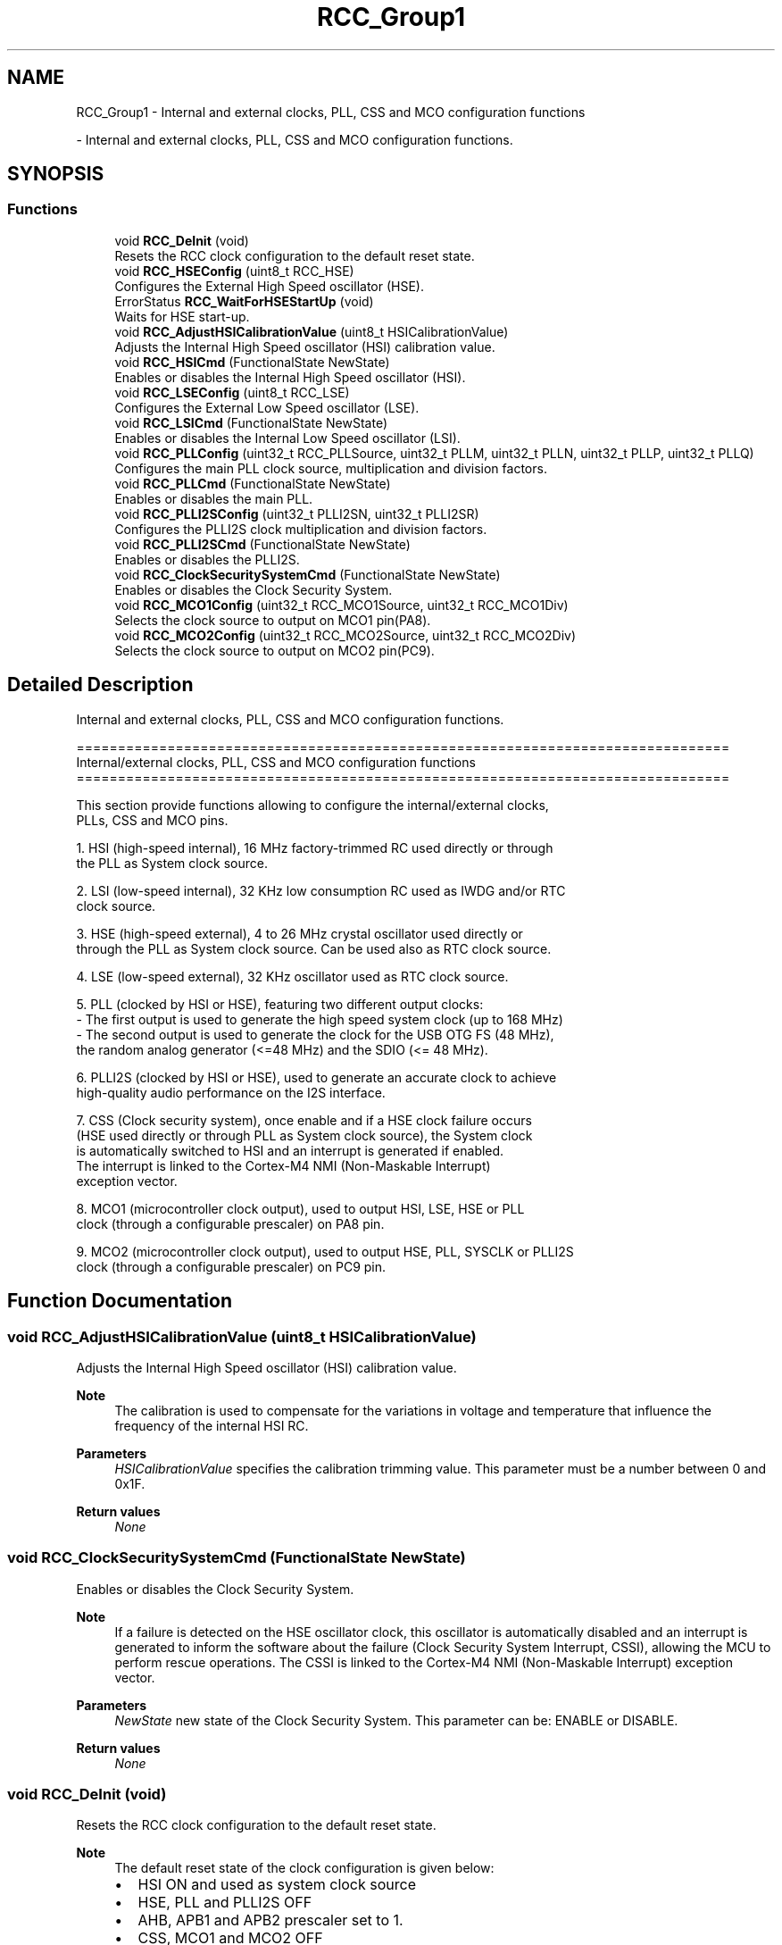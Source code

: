 .TH "RCC_Group1" 3 "Version 0.1.-" "Square Root Approximation" \" -*- nroff -*-
.ad l
.nh
.SH NAME
RCC_Group1 \- Internal and external clocks, PLL, CSS and MCO configuration functions
.PP
 \- Internal and external clocks, PLL, CSS and MCO configuration functions\&.  

.SH SYNOPSIS
.br
.PP
.SS "Functions"

.in +1c
.ti -1c
.RI "void \fBRCC_DeInit\fP (void)"
.br
.RI "Resets the RCC clock configuration to the default reset state\&. "
.ti -1c
.RI "void \fBRCC_HSEConfig\fP (uint8_t RCC_HSE)"
.br
.RI "Configures the External High Speed oscillator (HSE)\&. "
.ti -1c
.RI "ErrorStatus \fBRCC_WaitForHSEStartUp\fP (void)"
.br
.RI "Waits for HSE start-up\&. "
.ti -1c
.RI "void \fBRCC_AdjustHSICalibrationValue\fP (uint8_t HSICalibrationValue)"
.br
.RI "Adjusts the Internal High Speed oscillator (HSI) calibration value\&. "
.ti -1c
.RI "void \fBRCC_HSICmd\fP (FunctionalState NewState)"
.br
.RI "Enables or disables the Internal High Speed oscillator (HSI)\&. "
.ti -1c
.RI "void \fBRCC_LSEConfig\fP (uint8_t RCC_LSE)"
.br
.RI "Configures the External Low Speed oscillator (LSE)\&. "
.ti -1c
.RI "void \fBRCC_LSICmd\fP (FunctionalState NewState)"
.br
.RI "Enables or disables the Internal Low Speed oscillator (LSI)\&. "
.ti -1c
.RI "void \fBRCC_PLLConfig\fP (uint32_t RCC_PLLSource, uint32_t PLLM, uint32_t PLLN, uint32_t PLLP, uint32_t PLLQ)"
.br
.RI "Configures the main PLL clock source, multiplication and division factors\&. "
.ti -1c
.RI "void \fBRCC_PLLCmd\fP (FunctionalState NewState)"
.br
.RI "Enables or disables the main PLL\&. "
.ti -1c
.RI "void \fBRCC_PLLI2SConfig\fP (uint32_t PLLI2SN, uint32_t PLLI2SR)"
.br
.RI "Configures the PLLI2S clock multiplication and division factors\&. "
.ti -1c
.RI "void \fBRCC_PLLI2SCmd\fP (FunctionalState NewState)"
.br
.RI "Enables or disables the PLLI2S\&. "
.ti -1c
.RI "void \fBRCC_ClockSecuritySystemCmd\fP (FunctionalState NewState)"
.br
.RI "Enables or disables the Clock Security System\&. "
.ti -1c
.RI "void \fBRCC_MCO1Config\fP (uint32_t RCC_MCO1Source, uint32_t RCC_MCO1Div)"
.br
.RI "Selects the clock source to output on MCO1 pin(PA8)\&. "
.ti -1c
.RI "void \fBRCC_MCO2Config\fP (uint32_t RCC_MCO2Source, uint32_t RCC_MCO2Div)"
.br
.RI "Selects the clock source to output on MCO2 pin(PC9)\&. "
.in -1c
.SH "Detailed Description"
.PP 
Internal and external clocks, PLL, CSS and MCO configuration functions\&. 


.PP
.nf
 ===============================================================================
      Internal/external clocks, PLL, CSS and MCO configuration functions
 ===============================================================================  

  This section provide functions allowing to configure the internal/external clocks,
  PLLs, CSS and MCO pins\&.
  
  1\&. HSI (high-speed internal), 16 MHz factory-trimmed RC used directly or through
     the PLL as System clock source\&.

  2\&. LSI (low-speed internal), 32 KHz low consumption RC used as IWDG and/or RTC
     clock source\&.

  3\&. HSE (high-speed external), 4 to 26 MHz crystal oscillator used directly or
     through the PLL as System clock source\&. Can be used also as RTC clock source\&.

  4\&. LSE (low-speed external), 32 KHz oscillator used as RTC clock source\&.   

  5\&. PLL (clocked by HSI or HSE), featuring two different output clocks:
      - The first output is used to generate the high speed system clock (up to 168 MHz)
      - The second output is used to generate the clock for the USB OTG FS (48 MHz),
        the random analog generator (<=48 MHz) and the SDIO (<= 48 MHz)\&.

  6\&. PLLI2S (clocked by HSI or HSE), used to generate an accurate clock to achieve 
     high-quality audio performance on the I2S interface\&.
  
  7\&. CSS (Clock security system), once enable and if a HSE clock failure occurs 
     (HSE used directly or through PLL as System clock source), the System clock
     is automatically switched to HSI and an interrupt is generated if enabled\&. 
     The interrupt is linked to the Cortex-M4 NMI (Non-Maskable Interrupt) 
     exception vector\&.   

  8\&. MCO1 (microcontroller clock output), used to output HSI, LSE, HSE or PLL
     clock (through a configurable prescaler) on PA8 pin\&.

  9\&. MCO2 (microcontroller clock output), used to output HSE, PLL, SYSCLK or PLLI2S
     clock (through a configurable prescaler) on PC9 pin\&.
.fi
.PP
 
.SH "Function Documentation"
.PP 
.SS "void RCC_AdjustHSICalibrationValue (uint8_t HSICalibrationValue)"

.PP
Adjusts the Internal High Speed oscillator (HSI) calibration value\&. 
.PP
\fBNote\fP
.RS 4
The calibration is used to compensate for the variations in voltage and temperature that influence the frequency of the internal HSI RC\&. 
.RE
.PP
\fBParameters\fP
.RS 4
\fIHSICalibrationValue\fP specifies the calibration trimming value\&. This parameter must be a number between 0 and 0x1F\&. 
.RE
.PP
\fBReturn values\fP
.RS 4
\fINone\fP 
.RE
.PP

.SS "void RCC_ClockSecuritySystemCmd (FunctionalState NewState)"

.PP
Enables or disables the Clock Security System\&. 
.PP
\fBNote\fP
.RS 4
If a failure is detected on the HSE oscillator clock, this oscillator is automatically disabled and an interrupt is generated to inform the software about the failure (Clock Security System Interrupt, CSSI), allowing the MCU to perform rescue operations\&. The CSSI is linked to the Cortex-M4 NMI (Non-Maskable Interrupt) exception vector\&. 
.br
 
.RE
.PP
\fBParameters\fP
.RS 4
\fINewState\fP new state of the Clock Security System\&. This parameter can be: ENABLE or DISABLE\&. 
.RE
.PP
\fBReturn values\fP
.RS 4
\fINone\fP 
.RE
.PP

.SS "void RCC_DeInit (void)"

.PP
Resets the RCC clock configuration to the default reset state\&. 
.PP
\fBNote\fP
.RS 4
The default reset state of the clock configuration is given below:
.IP "\(bu" 2
HSI ON and used as system clock source
.IP "\(bu" 2
HSE, PLL and PLLI2S OFF
.IP "\(bu" 2
AHB, APB1 and APB2 prescaler set to 1\&.
.IP "\(bu" 2
CSS, MCO1 and MCO2 OFF
.IP "\(bu" 2
All interrupts disabled 
.PP
.PP
This function doesn't modify the configuration of the
.IP "\(bu" 2
Peripheral clocks
.IP "\(bu" 2
LSI, LSE and RTC clocks 
.PP
.RE
.PP
\fBParameters\fP
.RS 4
\fINone\fP 
.RE
.PP
\fBReturn values\fP
.RS 4
\fINone\fP 
.RE
.PP

.SS "void RCC_HSEConfig (uint8_t RCC_HSE)"

.PP
Configures the External High Speed oscillator (HSE)\&. 
.PP
\fBNote\fP
.RS 4
After enabling the HSE (RCC_HSE_ON or RCC_HSE_Bypass), the application software should wait on HSERDY flag to be set indicating that HSE clock is stable and can be used to clock the PLL and/or system clock\&. 
.PP
HSE state can not be changed if it is used directly or through the PLL as system clock\&. In this case, you have to select another source of the system clock then change the HSE state (ex\&. disable it)\&. 
.PP
The HSE is stopped by hardware when entering STOP and STANDBY modes\&. 
.br
 
.PP
This function reset the CSSON bit, so if the Clock security system(CSS) was previously enabled you have to enable it again after calling this function\&. 
.br
 
.RE
.PP
\fBParameters\fP
.RS 4
\fIRCC_HSE\fP specifies the new state of the HSE\&. This parameter can be one of the following values: 
.PD 0
.IP "\(bu" 1
RCC_HSE_OFF: turn OFF the HSE oscillator, HSERDY flag goes low after 6 HSE oscillator clock cycles\&. 
.IP "\(bu" 1
RCC_HSE_ON: turn ON the HSE oscillator 
.IP "\(bu" 1
RCC_HSE_Bypass: HSE oscillator bypassed with external clock 
.PP
.RE
.PP
\fBReturn values\fP
.RS 4
\fINone\fP 
.RE
.PP

.SS "void RCC_HSICmd (FunctionalState NewState)"

.PP
Enables or disables the Internal High Speed oscillator (HSI)\&. 
.PP
\fBNote\fP
.RS 4
The HSI is stopped by hardware when entering STOP and STANDBY modes\&. It is used (enabled by hardware) as system clock source after startup from Reset, wakeup from STOP and STANDBY mode, or in case of failure of the HSE used directly or indirectly as system clock (if the Clock Security System CSS is enabled)\&. 
.br
 
.PP
HSI can not be stopped if it is used as system clock source\&. In this case, you have to select another source of the system clock then stop the HSI\&. 
.br
 
.PP
After enabling the HSI, the application software should wait on HSIRDY flag to be set indicating that HSI clock is stable and can be used as system clock source\&. 
.br
 
.RE
.PP
\fBParameters\fP
.RS 4
\fINewState\fP new state of the HSI\&. This parameter can be: ENABLE or DISABLE\&. 
.RE
.PP
\fBNote\fP
.RS 4
When the HSI is stopped, HSIRDY flag goes low after 6 HSI oscillator clock cycles\&. 
.br
 
.RE
.PP
\fBReturn values\fP
.RS 4
\fINone\fP 
.RE
.PP

.SS "void RCC_LSEConfig (uint8_t RCC_LSE)"

.PP
Configures the External Low Speed oscillator (LSE)\&. 
.PP
\fBNote\fP
.RS 4
As the LSE is in the Backup domain and write access is denied to this domain after reset, you have to enable write access using PWR_BackupAccessCmd(ENABLE) function before to configure the LSE (to be done once after reset)\&. 
.br
 
.PP
After enabling the LSE (RCC_LSE_ON or RCC_LSE_Bypass), the application software should wait on LSERDY flag to be set indicating that LSE clock is stable and can be used to clock the RTC\&. 
.RE
.PP
\fBParameters\fP
.RS 4
\fIRCC_LSE\fP specifies the new state of the LSE\&. This parameter can be one of the following values: 
.PD 0
.IP "\(bu" 1
RCC_LSE_OFF: turn OFF the LSE oscillator, LSERDY flag goes low after 6 LSE oscillator clock cycles\&. 
.IP "\(bu" 1
RCC_LSE_ON: turn ON the LSE oscillator 
.IP "\(bu" 1
RCC_LSE_Bypass: LSE oscillator bypassed with external clock 
.PP
.RE
.PP
\fBReturn values\fP
.RS 4
\fINone\fP 
.RE
.PP

.SS "void RCC_LSICmd (FunctionalState NewState)"

.PP
Enables or disables the Internal Low Speed oscillator (LSI)\&. 
.PP
\fBNote\fP
.RS 4
After enabling the LSI, the application software should wait on LSIRDY flag to be set indicating that LSI clock is stable and can be used to clock the IWDG and/or the RTC\&. 
.PP
LSI can not be disabled if the IWDG is running\&. 
.br
 
.RE
.PP
\fBParameters\fP
.RS 4
\fINewState\fP new state of the LSI\&. This parameter can be: ENABLE or DISABLE\&. 
.RE
.PP
\fBNote\fP
.RS 4
When the LSI is stopped, LSIRDY flag goes low after 6 LSI oscillator clock cycles\&. 
.RE
.PP
\fBReturn values\fP
.RS 4
\fINone\fP 
.RE
.PP

.SS "void RCC_MCO1Config (uint32_t RCC_MCO1Source, uint32_t RCC_MCO1Div)"

.PP
Selects the clock source to output on MCO1 pin(PA8)\&. 
.PP
\fBNote\fP
.RS 4
PA8 should be configured in alternate function mode\&. 
.RE
.PP
\fBParameters\fP
.RS 4
\fIRCC_MCO1Source\fP specifies the clock source to output\&. This parameter can be one of the following values: 
.PD 0
.IP "\(bu" 1
RCC_MCO1Source_HSI: HSI clock selected as MCO1 source 
.IP "\(bu" 1
RCC_MCO1Source_LSE: LSE clock selected as MCO1 source 
.IP "\(bu" 1
RCC_MCO1Source_HSE: HSE clock selected as MCO1 source 
.IP "\(bu" 1
RCC_MCO1Source_PLLCLK: main PLL clock selected as MCO1 source 
.PP
.br
\fIRCC_MCO1Div\fP specifies the MCO1 prescaler\&. This parameter can be one of the following values: 
.PD 0
.IP "\(bu" 1
RCC_MCO1Div_1: no division applied to MCO1 clock 
.IP "\(bu" 1
RCC_MCO1Div_2: division by 2 applied to MCO1 clock 
.IP "\(bu" 1
RCC_MCO1Div_3: division by 3 applied to MCO1 clock 
.IP "\(bu" 1
RCC_MCO1Div_4: division by 4 applied to MCO1 clock 
.IP "\(bu" 1
RCC_MCO1Div_5: division by 5 applied to MCO1 clock 
.PP
.RE
.PP
\fBReturn values\fP
.RS 4
\fINone\fP 
.RE
.PP

.SS "void RCC_MCO2Config (uint32_t RCC_MCO2Source, uint32_t RCC_MCO2Div)"

.PP
Selects the clock source to output on MCO2 pin(PC9)\&. 
.PP
\fBNote\fP
.RS 4
PC9 should be configured in alternate function mode\&. 
.RE
.PP
\fBParameters\fP
.RS 4
\fIRCC_MCO2Source\fP specifies the clock source to output\&. This parameter can be one of the following values: 
.PD 0
.IP "\(bu" 1
RCC_MCO2Source_SYSCLK: System clock (SYSCLK) selected as MCO2 source 
.IP "\(bu" 1
RCC_MCO2Source_PLLI2SCLK: PLLI2S clock selected as MCO2 source 
.IP "\(bu" 1
RCC_MCO2Source_HSE: HSE clock selected as MCO2 source 
.IP "\(bu" 1
RCC_MCO2Source_PLLCLK: main PLL clock selected as MCO2 source 
.PP
.br
\fIRCC_MCO2Div\fP specifies the MCO2 prescaler\&. This parameter can be one of the following values: 
.PD 0
.IP "\(bu" 1
RCC_MCO2Div_1: no division applied to MCO2 clock 
.IP "\(bu" 1
RCC_MCO2Div_2: division by 2 applied to MCO2 clock 
.IP "\(bu" 1
RCC_MCO2Div_3: division by 3 applied to MCO2 clock 
.IP "\(bu" 1
RCC_MCO2Div_4: division by 4 applied to MCO2 clock 
.IP "\(bu" 1
RCC_MCO2Div_5: division by 5 applied to MCO2 clock 
.PP
.RE
.PP
\fBReturn values\fP
.RS 4
\fINone\fP 
.RE
.PP

.SS "void RCC_PLLCmd (FunctionalState NewState)"

.PP
Enables or disables the main PLL\&. 
.PP
\fBNote\fP
.RS 4
After enabling the main PLL, the application software should wait on PLLRDY flag to be set indicating that PLL clock is stable and can be used as system clock source\&. 
.PP
The main PLL can not be disabled if it is used as system clock source 
.PP
The main PLL is disabled by hardware when entering STOP and STANDBY modes\&. 
.RE
.PP
\fBParameters\fP
.RS 4
\fINewState\fP new state of the main PLL\&. This parameter can be: ENABLE or DISABLE\&. 
.RE
.PP
\fBReturn values\fP
.RS 4
\fINone\fP 
.RE
.PP

.SS "void RCC_PLLConfig (uint32_t RCC_PLLSource, uint32_t PLLM, uint32_t PLLN, uint32_t PLLP, uint32_t PLLQ)"

.PP
Configures the main PLL clock source, multiplication and division factors\&. 
.PP
\fBNote\fP
.RS 4
This function must be used only when the main PLL is disabled\&.
.RE
.PP
\fBParameters\fP
.RS 4
\fIRCC_PLLSource\fP specifies the PLL entry clock source\&. This parameter can be one of the following values: 
.PD 0
.IP "\(bu" 1
RCC_PLLSource_HSI: HSI oscillator clock selected as PLL clock entry 
.IP "\(bu" 1
RCC_PLLSource_HSE: HSE oscillator clock selected as PLL clock entry 
.PP
.RE
.PP
\fBNote\fP
.RS 4
This clock source (RCC_PLLSource) is common for the main PLL and PLLI2S\&. 
.br
.RE
.PP
\fBParameters\fP
.RS 4
\fIPLLM\fP specifies the division factor for PLL VCO input clock This parameter must be a number between 0 and 63\&. 
.RE
.PP
\fBNote\fP
.RS 4
You have to set the PLLM parameter correctly to ensure that the VCO input frequency ranges from 1 to 2 MHz\&. It is recommended to select a frequency of 2 MHz to limit PLL jitter\&.
.RE
.PP
\fBParameters\fP
.RS 4
\fIPLLN\fP specifies the multiplication factor for PLL VCO output clock This parameter must be a number between 192 and 432\&. 
.RE
.PP
\fBNote\fP
.RS 4
You have to set the PLLN parameter correctly to ensure that the VCO output frequency is between 192 and 432 MHz\&.
.RE
.PP
\fBParameters\fP
.RS 4
\fIPLLP\fP specifies the division factor for main system clock (SYSCLK) This parameter must be a number in the range {2, 4, 6, or 8}\&. 
.RE
.PP
\fBNote\fP
.RS 4
You have to set the PLLP parameter correctly to not exceed 168 MHz on the System clock frequency\&.
.RE
.PP
\fBParameters\fP
.RS 4
\fIPLLQ\fP specifies the division factor for OTG FS, SDIO and RNG clocks This parameter must be a number between 4 and 15\&. 
.RE
.PP
\fBNote\fP
.RS 4
If the USB OTG FS is used in your application, you have to set the PLLQ parameter correctly to have 48 MHz clock for the USB\&. However, the SDIO and RNG need a frequency lower than or equal to 48 MHz to work correctly\&.
.RE
.PP
\fBReturn values\fP
.RS 4
\fINone\fP 
.RE
.PP

.SS "void RCC_PLLI2SCmd (FunctionalState NewState)"

.PP
Enables or disables the PLLI2S\&. 
.PP
\fBNote\fP
.RS 4
The PLLI2S is disabled by hardware when entering STOP and STANDBY modes\&. 
.br
 
.RE
.PP
\fBParameters\fP
.RS 4
\fINewState\fP new state of the PLLI2S\&. This parameter can be: ENABLE or DISABLE\&. 
.RE
.PP
\fBReturn values\fP
.RS 4
\fINone\fP 
.RE
.PP

.SS "void RCC_PLLI2SConfig (uint32_t PLLI2SN, uint32_t PLLI2SR)"

.PP
Configures the PLLI2S clock multiplication and division factors\&. 
.PP
\fBNote\fP
.RS 4
This function must be used only when the PLLI2S is disabled\&. 
.PP
PLLI2S clock source is common with the main PLL (configured in RCC_PLLConfig function ) 
.br
.RE
.PP
\fBParameters\fP
.RS 4
\fIPLLI2SN\fP specifies the multiplication factor for PLLI2S VCO output clock This parameter must be a number between 192 and 432\&. 
.RE
.PP
\fBNote\fP
.RS 4
You have to set the PLLI2SN parameter correctly to ensure that the VCO output frequency is between 192 and 432 MHz\&.
.RE
.PP
\fBParameters\fP
.RS 4
\fIPLLI2SR\fP specifies the division factor for I2S clock This parameter must be a number between 2 and 7\&. 
.RE
.PP
\fBNote\fP
.RS 4
You have to set the PLLI2SR parameter correctly to not exceed 192 MHz on the I2S clock frequency\&.
.RE
.PP
\fBReturn values\fP
.RS 4
\fINone\fP 
.RE
.PP

.SS "ErrorStatus RCC_WaitForHSEStartUp (void)"

.PP
Waits for HSE start-up\&. 
.PP
\fBNote\fP
.RS 4
This functions waits on HSERDY flag to be set and return SUCCESS if this flag is set, otherwise returns ERROR if the timeout is reached and this flag is not set\&. The timeout value is defined by the constant HSE_STARTUP_TIMEOUT in stm32f4xx\&.h file\&. You can tailor it depending on the HSE crystal used in your application\&. 
.RE
.PP
\fBParameters\fP
.RS 4
\fINone\fP 
.RE
.PP
\fBReturn values\fP
.RS 4
\fIAn\fP ErrorStatus enumeration value:
.IP "\(bu" 2
SUCCESS: HSE oscillator is stable and ready to use
.IP "\(bu" 2
ERROR: HSE oscillator not yet ready 
.PP
.RE
.PP

.SH "Author"
.PP 
Generated automatically by Doxygen for Square Root Approximation from the source code\&.
